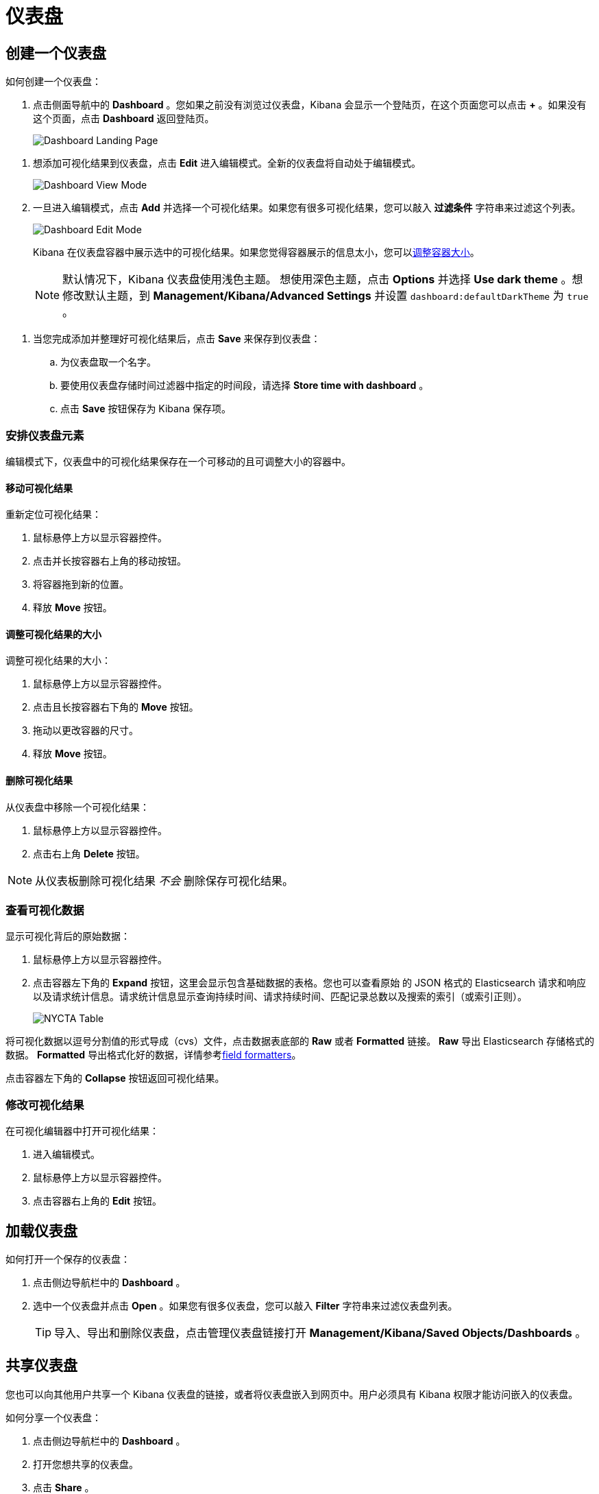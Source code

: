 [[dashboard]]
= 仪表盘


[partintro]
--

Kibana _仪表盘（Dashboard）_ 展示保存的可视化结果集合。

.简单的仪表盘
image:images/tutorial-dashboard.png[Example dashboard]

在编辑模式下您可以根据需要安排和调整可视化结果集并保存仪表盘，这样它们就会被重新加载且可以共享。

.编辑模式
image:images/Dashboard-Tutorial-Edit-Mode.png[Example dashboard in edit mode]
--

[[dashboard-getting-started]]
== 创建一个仪表盘

如何创建一个仪表盘：

. 点击侧面导航中的 *Dashboard* 。您如果之前没有浏览过仪表盘，Kibana 会显示一个登陆页，在这个页面您可以点击 *+* 。如果没有这个页面，点击 *Dashboard* 返回登陆页。
+
image:images/Dashboard-Landing-Page.png[Dashboard Landing Page]

[[adding-visualizations-to-a-dashboard]]
. 想添加可视化结果到仪表盘，点击 *Edit* 进入编辑模式。全新的仪表盘将自动处于编辑模式。
+
image:images/Dashboard-View-Mode.png[Dashboard View Mode]

. 一旦进入编辑模式，点击 *Add* 并选择一个可视化结果。如果您有很多可视化结果，您可以敲入 *过滤条件* 字符串来过滤这个列表。
+
image:images/Dashboard-Edit-Mode.png[Dashboard Edit Mode]
+
Kibana 在仪表盘容器中展示选中的可视化结果。如果您觉得容器展示的信息太小，您可以<<resizing-containers,调整容器大小>>。
+
NOTE: 默认情况下，Kibana 仪表盘使用浅色主题。 想使用深色主题，点击 *Options* 并选择 *Use dark theme* 。想修改默认主题，到 *Management/Kibana/Advanced Settings* 并设置 `dashboard:defaultDarkTheme` 为 `true` 。


[[saving-dashboards]]
. 当您完成添加并整理好可视化结果后，点击 *Save* 来保存到仪表盘：
.. 为仪表盘取一个名字。
.. 要使用仪表盘存储时间过滤器中指定的时间段，请选择 *Store time with dashboard* 。
.. 点击 *Save* 按钮保存为 Kibana 保存项。

[float]
[[customizing-your-dashboard]]
=== 安排仪表盘元素

编辑模式下，仪表盘中的可视化结果保存在一个可移动的且可调整大小的容器中。

[float]
[[moving-containers]]
==== 移动可视化结果

重新定位可视化结果：

. 鼠标悬停上方以显示容器控件。
. 点击并长按容器右上角的移动按钮。
. 将容器拖到新的位置。
. 释放 *Move* 按钮。

[float]
[[resizing-containers]]
==== 调整可视化结果的大小

调整可视化结果的大小：

. 鼠标悬停上方以显示容器控件。
. 点击且长按容器右下角的 *Move* 按钮。
. 拖动以更改容器的尺寸。
. 释放 *Move* 按钮。

[float]
[[removing-containers]]
==== 删除可视化结果


从仪表盘中移除一个可视化结果：

. 鼠标悬停上方以显示容器控件。
. 点击右上角 *Delete* 按钮。


NOTE: 从仪表板删除可视化结果 _不会_ 删除保存可视化结果。

[float]
[[viewing-detailed-information]]
=== 查看可视化数据

显示可视化背后的原始数据：

. 鼠标悬停上方以显示容器控件。
. 点击容器左下角的 *Expand* 按钮，这里会显示包含基础数据的表格。您也可以查看原始 的 JSON 格式的 Elasticsearch 请求和响应以及请求统计信息。请求统计信息显示查询持续时间、请求持续时间、匹配记录总数以及搜索的索引（或索引正则）。

+
image:images/NYCTA-Table.jpg[]

将可视化数据以逗号分割值的形式导成（cvs）文件，点击数据表底部的 *Raw* 或者 *Formatted* 链接。 *Raw* 导出 Elasticsearch 存储格式的数据。 *Formatted* 导出格式化好的数据，详情参考<<managing-fields,field formatters>>。

点击容器左下角的 *Collapse* 按钮返回可视化结果。

[float]
[[changing-the-visualization]]
=== 修改可视化结果

在可视化编辑器中打开可视化结果：

. 进入编辑模式。
. 鼠标悬停上方以显示容器控件。
. 点击容器右上角的 *Edit* 按钮。


[[loading-a-saved-dashboard]]
== 加载仪表盘

如何打开一个保存的仪表盘：

. 点击侧边导航栏中的 *Dashboard* 。
. 选中一个仪表盘并点击 *Open* 。如果您有很多仪表盘，您可以敲入 *Filter* 字符串来过滤仪表盘列表。
+
TIP: 导入、导出和删除仪表盘，点击管理仪表盘链接打开 *Management/Kibana/Saved Objects/Dashboards* 。

[[sharing-dashboards]]
== 共享仪表盘

您也可以向其他用户共享一个 Kibana 仪表盘的链接，或者将仪表盘嵌入到网页中。用户必须具有 Kibana 权限才能访问嵌入的仪表盘。


[[embedding-dashboards]]
如何分享一个仪表盘：

. 点击侧边导航栏中的 *Dashboard* 。
. 打开您想共享的仪表盘。
. 点击 *Share* 。
. 复制您想分享的链接或者您想嵌套的 iframe。您可以分享动态仪表盘或者当前时间点的静态快照。
+
TIP: 当共享仪表盘快照链接的时候，请使用 *Short URL* 。 快照 URLs 很长会给 IE 用户或者其他工具带来麻烦。
